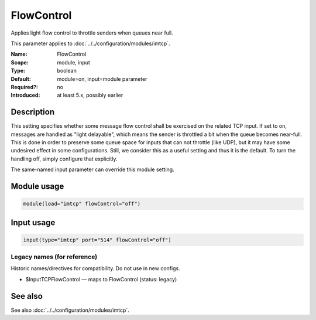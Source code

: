 .. _param-imtcp-flowcontrol:
.. _imtcp.parameter.module.flowcontrol:
.. _imtcp.parameter.input.flowcontrol:

FlowControl
===========

.. index::
   single: imtcp; FlowControl
   single: FlowControl

.. summary-start

Applies light flow control to throttle senders when queues near full.

.. summary-end

This parameter applies to :doc:`../../configuration/modules/imtcp`.

:Name: FlowControl
:Scope: module, input
:Type: boolean
:Default: module=on, input=module parameter
:Required?: no
:Introduced: at least 5.x, possibly earlier

Description
-----------
This setting specifies whether some message flow control shall be
exercised on the related TCP input. If set to on, messages are
handled as "light delayable", which means the sender is throttled a
bit when the queue becomes near-full. This is done in order to
preserve some queue space for inputs that can not throttle (like
UDP), but it may have some undesired effect in some configurations.
Still, we consider this as a useful setting and thus it is the
default. To turn the handling off, simply configure that explicitly.

The same-named input parameter can override this module setting.


Module usage
------------
.. _param-imtcp-module-flowcontrol:
.. _imtcp.parameter.module.flowcontrol-usage:

.. code-block:: rsyslog

   module(load="imtcp" flowControl="off")

Input usage
-----------
.. _param-imtcp-input-flowcontrol:
.. _imtcp.parameter.input.flowcontrol-usage:

.. code-block:: rsyslog

   input(type="imtcp" port="514" flowControl="off")

Legacy names (for reference)
~~~~~~~~~~~~~~~~~~~~~~~~~~~~
Historic names/directives for compatibility. Do not use in new configs.

.. _imtcp.parameter.legacy.inputtcpflowcontrol:

- $InputTCPFlowControl — maps to FlowControl (status: legacy)

.. index::
   single: imtcp; $InputTCPFlowControl
   single: $InputTCPFlowControl

See also
--------
See also :doc:`../../configuration/modules/imtcp`.

